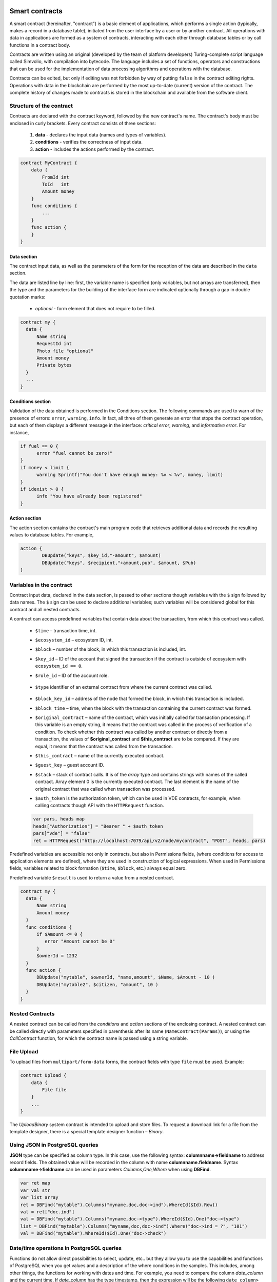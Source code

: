 Smart contracts
###############

A smart contract (hereinafter, "contract") is a basic element of applications, which performs a single action (typically, makes a record in a database table), initiated from the user interface by a user or by another contract. All operations with data in applications are formed as a system of contracts, interacting with each other through database tables or by call functions in a contract body.

Contracts are written using an original (developed by the team of platform developers) Turing-complete script language called Simvolio, with compilation into bytecode. The language includes a set of functions, operators and constructions that can be used for the implementation of data processing algorithms and operations with the database.

Contracts can be edited, but only if editing was not forbidden by way of putting ``false`` in the contract editing rights. Operations with data in the blockchain are performed by the most up-to-date (current) version of the contract. The complete history of changes made to contracts is stored in the blockchain and available from the software client.


Structure of the contract
=========================

Contracts are declared with the contract keyword, followed by the new contract's name. The contract's body must be enclosed in curly brackets. Every contract consists of three sections:

    #. **data** - declares the input data (names and types of variables).
    #. **conditions** - verifies the correctness of input data.
    #. **action** - includes the actions performed by the contract.

.. code:: js

  contract MyContract {
      data {
          FromId int
          ToId   int
          Amount money
      }
      func conditions {
          ...
      }
      func action {
      }
  }


Data section
------------

The contract input data, as well as the parameters of the form for the reception of the data are described in the ``data`` section.

The data are listed line by line: first, the variable name is specified (only variables, but not arrays are transferred), then the type and the parameters for the building of the interface form are indicated optionally through a gap in double quotation marks:

    * *optional* - form element that does not require to be filled.

.. code:: js

  contract my {
    data {
        Name string
        RequestId int
        Photo file "optional"
        Amount money
        Private bytes
    }
    ...
  }


Conditions section
------------------

Validation of the data obtained is performed in the Conditions section. The following commands are used to warn of the presence of errors: ``error``, ``warning``, ``info``. In fact, all three of them generate an error that stops the contract operation, but each of them displays a different message in the interface: *critical error*, *warning*, and *informative error*. For instance,


.. code:: js

  if fuel == 0 {
        error "fuel cannot be zero!"
  }
  if money < limit {
        warning Sprintf("You don't have enough money: %v < %v", money, limit)
  }
  if idexist > 0 {
        info "You have already been registered"
  }


Action section
--------------

The action section contains the contract's main program code that retrieves additional data and records the resulting values to database tables. For example,

.. code:: js

	action {
		DBUpdate("keys", $key_id,"-amount", $amount)
		DBUpdate("keys", $recipient,"+amount,pub", $amount, $Pub)
	}


.. _simvolio-predefined-variables:

Variables in the contract
=========================

Contract input data, declared in the data section, is passed to other sections though variables with the ``$`` sign followed by data names. The ``$`` sign can be used to declare additional variables; such variables will be considered global for this contract and all nested contracts.

A contract can access predefined variables that contain data about the transaction, from which this contract was called.

    * ``$time`` – transaction time, int.

    * ``$ecosystem_id`` – ecosystem ID, int.

    * ``$block`` – number of the block, in which this transaction is included, int.

    * ``$key_id`` – ID of the account that signed the transaction if the contract is outside of ecosystem with ``ecosystem_id == 0``.

    * ``$role_id`` – ID of the account role.

        .. todo::

            Check that this is still used.

    * ``$type`` identifier of an external contract from where the current contract was called.

        .. todo::

            Check that this is still used.

    * ``$block_key_id`` – address of the node that formed the block, in which this transaction is included.

    * ``$block_time`` – time, when the block with the transaction containing the current contract was formed.

    * ``$original_contract`` – name of the contract, which was initially called for transaction processing. If this variable is an empty string, it means that the contract was called in the process of verification of a condition. To check whether this contract was called by another contract or directly from a transaction, the values of **$original_contract** and **$this_contract** are to be compared. If they are equal, it means that the contract was called from the transaction.

    * ``$this_contract`` – name of the currently executed contract.

    * ``$guest_key`` – guest account ID.

    * ``$stack`` – stack of contract calls. It is of the *array* type and contains strings with names of the called contract. Array element 0 is the currently executed contract. The last element is the name of the original contract that was called when transaction was processed.


    * ``$auth_token`` is the authorization token, which can be used in VDE contracts, for example, when calling contracts though API with the ``HTTPRequest`` function.

    .. todo::

        Check that this one is still used.

    .. code:: js

        var pars, heads map
        heads["Authorization"] = "Bearer " + $auth_token
        pars["vde"] = "false"
        ret = HTTPRequest("http://localhost:7079/api/v2/node/mycontract", "POST", heads, pars)


Predefined variables are accessible not only in contracts, but also in Permissions fields, (where conditions for access to application elements are defined), where they are used in construction of logical expressions. When used in Permissions fields, variables related to block formation (``$time``, ``$block``, etc.) always equal zero.

Predefined variable ``$result`` is used to return a value from a nested contract.

.. code:: js

  contract my {
    data {
        Name string
        Amount money
    }
    func conditions {
        if $Amount <= 0 {
           error "Amount cannot be 0"
        }
        $ownerId = 1232
    }
    func action {
        DBUpdate("mytable", $ownerId, "name,amount", $Name, $Amount - 10 )
        DBUpdate("mytable2", $citizen, "amount", 10 )
    }
  }


Nested Contracts
================

A nested contract can be called from the *conditions* and *action* sections of the enclosing contract. A nested contract can be called directly with parameters specified in parenthesis after its name (``NameContract(Params)``), or using the *CallContract* function, for which the contract name is passed using a string variable.


File Upload
===========

To upload files from ``multipart/form-data`` forms, the contract fields with type ``file`` must be used. Example:

.. code:: js

    contract Upload {
        data {
            File file
        }
        ...
    }

The `UploadBinary` system contract is intended to upload and store files.
To request a download link for a file from the template designer, there is a special template designer function – `Binary`.


Using JSON in PostgreSQL queries
================================

**JSON** type can be specified as column type. In this case, use the following syntax: **columnname->fieldname** to address record fields. The obtained value will be recorded in the column with name **columnname.fieldname**. Syntax **columnname->fieldname** can be used in parameters *Columns,One,Where* when using **DBFind**.

.. code:: js

    var ret map
    var val str
    var list array
    ret = DBFind("mytable").Columns("myname,doc,doc->ind").WhereId($Id).Row()
    val = ret["doc.ind"]
    val = DBFind("mytable").Columns("myname,doc->type").WhereId($Id).One("doc->type")
    list = DBFind("mytable").Columns("myname,doc,doc->ind").Where("doc->ind = ?", "101")
    val = DBFind("mytable").WhereId($Id).One("doc->check")


Date/time operations in PostgreSQL queries
==========================================

Functions do not allow direct possibilities to select, update, etc.. but they allow you to use the capabilities and functions of PostgreSQL when you get values and a description of the where conditions  in the samples. This includes, among other things, the functions for working with dates and time. For example, you need to compare the column *date_column* and the current time. If  *date_column* has the  type timestamp, then the expression will be the following ``date_column> now ()``. And if *date_column* stores time in Unix format as a number, then the expression will be ``to_timestamp (date_column)> now ()``.

.. code:: js

    to_timestamp(date_column) > now()
    date_initial < now() - 30 * interval '1 day'

Consider the situation when we have a value in Unix format and we need to write it in a field of type *timestamp *. In this case, when listing fields, before the name of this column you need to specify **timestamp**.

.. code:: js

   DBInsert("mytable", "name,timestamp mytime", "John Smith", 146724678424 )

If you have a string value of time and you need to write it in a field with the type *timestamp*, in this case, **timestamp** must be specified before the value itself.

.. code:: js

   DBInsert("mytable", "name,mytime", "John Smith", "timestamp 2017-05-20 00:00:00" )
   var date string
   date = "2017-05-20 00:00:00"
   DBInsert("mytable", "name,mytime", "John Smith", "timestamp " + date )
   DBInsert("mytable", "name,mytime", "John Smith", "timestamp " + $txtime )


Following Simvolio functions work with date and time in SQL format:

    - :ref:`simvolio-BlockTime`
    - :ref:`simvolio-DateTime`
    - :ref:`simvolio-UnixDateTime`


Contract Editor
===============

.. todo::

    This is offtopic, belongs in Molis description.

Contracts can be created and edited in a special editor which is a part of the Molis software client. Each new contract has a typical structure created in it by default with three sections: ``data, conditions, action``. The contracts editor helps to:

    - Write the contract code (highlighting key words of the Simvolio language.

    - Format the contract source code.

    - Bind the contract to an account, from which the payment for its execution will be charged.

    - Define permissions to edit the contract (typically, by specifying the contract name with the permissions stipulated in a special function ContractConditions or by way of direct indication of access conditions in the Change conditions field).

    - View the history of changes made to the contract with the option to restore previous versions.


Simvolio Contracts Language
###########################

|platform| contracts are written in a Turing-complete script language called Simvolio, with compilation into bytecode. The language includes a set of functions, operators and constructions that can be used for implementation of data processing algorithms and operations with the database.


Basic elements and constructions of the language
================================================


Data Types and Variables
------------------------

Data type must be defined for every variable. In obvious cases, data types are converted automatically. The following data types can be used:

    * ``bool`` - Boolean, can be true or false.

    * ``bytes`` - a sequence of bytes.

    * ``int`` - a 64-bit integer.

    * ``array`` - an array of values of arbitrary types.

    * ``map`` - an associative array of values of arbitrary data types with string keys.

    * ``money`` - an integer of the big integer type; values are stored in the database without decimal points, which are added when displaying values in the user interface in accordance with the currency configuration settings.

    * ``float`` - a 64-bit number with a floating point.

    * ``string`` - a string; must be defined in double quotes or back quotes: "This is a string" or \`This is a string\`.

    * ``file`` - associative array with a set of keys and values:

        * ``Name`` - file name (``string`` type).

        * ``MimeType`` - mime-type of the file (``string`` type).

        * ``Body`` - file contents (``bytes`` type).


All identifiers, including the names of variables, functions, contracts, etc. are case sensitive (MyFunc and myFunc are different names).

Variables are declared with the **var** keyword, followed by names and types of variables. Variables declared inside curly brackets must be used within the same pair of curly brackets. When declared, variables have default values: for *bool* type it is *false*, for all numeric types – zero values, for strings – empty strings. Examples of variables declaration:

.. code:: js

  func myfunc( val int) int {
      var mystr1 mystr2 string, mypar int
      var checked bool
      ...
      if checked {
           var temp int
           ...
      }
  }


Arrays
------

The language supports two array types:

* ``array`` - a simple array with numeric index starting from zero.
* ``map`` - an associative array with string keys.

When assigning and и retrieving array elements, index must be put in square brackets.

.. code:: js

    var myarr array
    var mymap map
    var s string

    myarr[0] = 100
    myarr[1] = "This is a line"
    mymap["value"] = 777
    mymap["param"] = "Parameter"

    s = Sprintf("%v, %v, %v", myarr[0] + mymap["value"], myarr[1], mymap["param"])
    // s = 877, This is a line, Parameter


You can also define arrays of ``array`` type by specifying elements in ``[]``. For ``map`` type arrays, use ``{}``.

.. code:: js

     var my map
     my={"key1": "value1", key2: i, "key3": $Name}
     var mya array
     mya=["value1", {key2: i}, $Name]

You can use such initializaton in the expressions. For example, this can be used in the function parameters.

.. code:: js

     DBFind...Where({id: 1})

For associative arrays, you must specify a key. Keys are specified as a string in double quotes (``""``). If key name contrains only letters, numbers and underscore, then double quotes can be omitted.

.. code:: js

    {key1: "value1", key2: "value2"}

An array can contain strings, numbers, variable names of any type, and variable names with ``$`` sign. Nested arrays are supported. A different map or array can be specified as a value.

Expressions cannot be used as array elements. Use a variable to store the expression result and specify this variable instead.

.. code:: js

     [1+2, myfunc(), name["param"]] // don't do this
     [1, 3.4, mystr, "string", $ext, myarr, mymap, {"ids": [1,2, i], company: {"Name": "MyCompany"}} ] // this is ok

     var val string
     val = my["param"]
     MyFunc({key: val, sub: {name: "My name", "color": "Red"}})



If and While Statements
-----------------------

The contract language supports the standard **if** conditional statement and the **while** loop, which can be used in functions and contracts. These statements can be nested in each other.

A keyword must be followed by a conditional statement. If the conditional statement returns a number, then it is considered as *false* when its value = zero.

For example, *val == 0* is equivalent to *!val*, and *val != 0* is the same as just *val*. The **if** statement can have an **else** block, which executes in case the **if** conditional statement is false. The following comparison operators can be used in conditional statements: ``<, >, >=, <=, ==, !=``, as well as ``||`` (OR) and ``&&`` (AND).

.. code:: js

    if val > 10 || id != $citizen {
        ...
    } else {
        ...
    }

The **while** statement is intended for implementation of loops. A **while** block will be executed while its condition is true. The **break** operator is used to end a loop inside a block. To start a loop from the beginning, the **continue** operator must be used.

.. code:: js

    while true {
        if i > 100 {
            break
        }
        ...
        if i == 50 {
            continue
        }
        ...
    }

Apart from conditional statements, the language supports standard arithmetic operations: ``+``, ``-``, ``*``, ``/``.

Variables of **string** and **bytes** types can be used as a condition. In this case, the condition will be true when the length of the string (bytes) is greater than zero, and false for an empty string.


Functions
---------

Functions of the contracts language perform operations with data received in the data section of a contract: reading and writing database values, converting value types, and establishing connections between contracts.

Functions are declared with the **func** keyword, followed by the function name and a list of parameters passed to it (with their types), all enclosed in curly brackets and separated by commas. After the closing curly bracket the data type of the value returned by the function must be stated. The function body must be enclosed in curly brackets. If a function does not have parameters, then the curly brackets are not necessary. To return a value from a function, the ``return`` keyword is used.

.. code:: js

    func myfunc(left int, right int) int {
        return left*right + left - right
    }
    func test int {
        return myfunc(10, 30) + myfunc(20, 50)
    }
    func ooops {
        error "Ooops..."
    }

Functions don't return errors, because all error checks are carried out automatically. When an error is generated in any function, the contract stops its operation and displays a window with the error description.

An undefined number of parameters can be passed to a function. To do this, put ``...`` instead of the type of the last parameter. In this case, the data type of the last parameter will be *array*, and it will contain all, starting from this parameter, variables that were passed with the call. Variables of any type can be passed, but you should take care of possible conflicts related to data type mismatch.

.. code:: js

  func sum(out string, values ...) {
      var i, res int

      while i < Len(values) {
         res = res + values[i]
         i = i + 1
      }
      Println(out, res)
  }

  func main() {
     sum("Sum:", 10, 20, 30, 40)
  }

Let's consider a situation, where a function has many parameters, but we need only some of them when calling it. In this case, optional parameters can be declared in the following way: ``func myfunc(name string).Param1(param string).Param2(param2 int) {...}``. You can specify only the parameters you need with the call in arbitrary order: ``myfunc("name").Param2(100)``. In the function body you can address these variables as usual. If an extended parameter is not specified with the call, it will have the default value, for example, an empty string for a string and zero for a number. You can specify several extended parameters and use ``...``: ``func DBFind(table string).Where(request string, params ...)`` and call ``DBFind("mytable").Where("id > ? and type = ?", myid, 2)``

.. code:: js

    func DBFind(table string).Columns(columns string).Where(format string, tail ...)
             .Limit(limit int).Offset(offset int) string  {
       ...
    }

    func names() string {
       ...
       return DBFind("table").Columns("name").Where("id=?", 100).Limit(1)
    }


Simvolio functions by purpose
=============================


Retrieving values from the database:

.. hlist::
    :columns: 3

    - :ref:`simvolio-AppParam`
    - :ref:`simvolio-DBFind`
    - :ref:`simvolio-DBRow`
    - :ref:`simvolio-DBSelectMetrics`
    - :ref:`simvolio-EcosysParam`
    - :ref:`simvolio-GetHistory`
    - :ref:`simvolio-GetHistoryRow`
    - :ref:`simvolio-GetColumnType`
    - :ref:`simvolio-GetDataFromXLSX`
    - :ref:`simvolio-GetRowsCountXLSX`
    - :ref:`simvolio-GetBlock`
    - :ref:`simvolio-LangRes`


Changing values in tables:

.. hlist::
    :columns: 3

    - :ref:`simvolio-DBInsert`
    - :ref:`simvolio-DBUpdate`
    - :ref:`simvolio-DBUpdateExt`
    - :ref:`simvolio-DelColumn`
    - :ref:`simvolio-DelTable`


Array operations:

.. hlist::
    :columns: 3

    - :ref:`simvolio-Append`
    - :ref:`simvolio-Join`
    - :ref:`simvolio-Split`
    - :ref:`simvolio-Len`
    - :ref:`simvolio-Row`
    - :ref:`simvolio-One`
    - :ref:`simvolio-GetMapKeys`
    - :ref:`simvolio-SortedKeys`

Operations with contracts and conditions:

.. hlist::
    :columns: 3

    - :ref:`simvolio-CallContract`
    - :ref:`simvolio-ContractAccess`
    - :ref:`simvolio-ContractConditions`
    - :ref:`simvolio-EvalCondition`
    - :ref:`simvolio-GetContractById`
    - :ref:`simvolio-RoleAccess`
    - :ref:`simvolio-GetContractByName`
    - :ref:`simvolio-TransactionInfo`
    - :ref:`simvolio-Throw`
    - :ref:`simvolio-ValidateCondition`


Operations with account addresses:

.. hlist::
    :columns: 3

    - :ref:`simvolio-AddressToId`
    - :ref:`simvolio-IdToAddress`
    - :ref:`simvolio-PubToID`


Operations with values of variables:

.. hlist::
    :columns: 3

    - :ref:`simvolio-DecodeBase64`
    - :ref:`simvolio-EncodeBase64`
    - :ref:`simvolio-Float`
    - :ref:`simvolio-HexToBytes`
    - :ref:`simvolio-FormatMoney`
    - :ref:`simvolio-Random`
    - :ref:`simvolio-Int`
    - :ref:`simvolio-Hash`
    - :ref:`simvolio-Sha256`
    - :ref:`simvolio-Str`
    - :ref:`simvolio-UpdateLang`


Operations with JSON:


.. hlist::
    :columns: 3

    - :ref:`simvolio-JSONEncode`
    - :ref:`simvolio-JSONEncodeIndent`
    - :ref:`simvolio-JSONDecode`

Operations with strings:

.. hlist::
    :columns: 3

    - :ref:`simvolio-HasPrefix`
    - :ref:`simvolio-Contains`
    - :ref:`simvolio-Replace`
    - :ref:`simvolio-Size`
    - :ref:`simvolio-Sprintf`
    - :ref:`simvolio-Substr`
    - :ref:`simvolio-ToLower`
    - :ref:`simvolio-ToUpper`
    - :ref:`simvolio-TrimSpace`

Operations with bytes:

.. hlist::
    :columns: 3

    - :ref:`simvolio-StringToBytes`
    - :ref:`simvolio-BytesToString`

Operations with date and time in SQL format:

.. hlist::
    :columns: 3

    - :ref:`simvolio-BlockTime`
    - :ref:`simvolio-DateTime`
    - :ref:`simvolio-UnixDateTime`

Operations with system parameters:

.. hlist::
    :columns: 3

    - :ref:`simvolio-SysParamString`
    - :ref:`simvolio-SysParamInt`
    - :ref:`simvolio-DBUpdateSysParam`
    - :ref:`simvolio-UpdateNotifications`
    - :ref:`simvolio-UpdateRolesNotifications`

Functions for VDE mode:

.. hlist::
    :columns: 3

    - :ref:`simvolio-HTTPRequest`
    - :ref:`simvolio-HTTPPostJSON`


Functions for VDE Master mode:

.. hlist::
    :columns: 3

    - :ref:`simvolio-CreateVDE`
    - :ref:`simvolio-ListVDE`
    - :ref:`simvolio-RunVDE`
    - :ref:`simvolio-StopVDE`
    - :ref:`simvolio-RemoveVDE`


Simvolio functions reference
============================


.. _simvolio-AppParam:

AppParam
--------

Returns the value of a specified application parameter (from the application parameters table *app_params*).


Syntax
""""""

.. code-block:: text
    
    AppParam(app int, name string) string


.. describe:: app

    Application identifer.

.. describe:: name

    Application parameter name.


Example
"""""""

.. code:: js

    Println( AppParam(1, "app_account"))


.. _simvolio-DBFind:

DBFind
------

Receives data from a database table in accordance with the specified request. 

Returs an *array* comprised of *map* associative arrays that contain data from the database record. To get the first *map* element (first record from the request), use the ``.Row()`` tail function. To get a value from the first *map* element (a value from the specific column), use the ``.One(column string)``.

Syntax
""""""

.. code-block:: text

    DBFind(table string)
        [.Columns(columns array|string)]
        [.Where(where map)]
        [.WhereId(id int)]
        [.Order(order string)]
        [.Limit(limit int)]
        [.Offset(offset int)]
        [.Ecosystem(ecosystemid int)] array

.. describe:: table

    Table name.

.. describe:: сolumns

    List of returned columns. If not specified, all columns will be returned.

    This value can be specified as an array or as a string with comma separators.

.. describe:: where

    Search condition.

    Example: ``.Where({name: "John"})`` or ``.Where({"id": {"$gte": 4}})``.

    This parameter must contain an associative array with search conditions. This array may contain nested elements.

    Following syntactic constructions are possible:

    - ``{"field1": "value1", "field2" : "value2"}``

        This is equivalent to ``field1 = "value1" AND field2 = "value2"``.

    - ``{"field1": {"$eq":"value"}}``

        This is equivalent to ``field = "value"``.

    - ``{"field1": {"$neq": "value"}}``

        This is equivalent to ``field != "value"``.


    - ``{"field1: {"$in": [1,2,3]}``

        This is equivalent to ``field IN (1,2,3)``.

    - ``{"field1": {"$nin" : [1,2,3]}``

        This is equivalent to ``field NOT IN (1,2,3)``.
    
    - ``{"field": {"$lt": 12}}``

        This is equivalent to ``field < 12``.
    
    - ``{"field": {"$lte": 12}}``

        This is equivalent to ``field <= 12``.
    
    - ``{"field": {"$gt": 12}}``

        This is equivalent to ``field > 12``.
    
    - ``{"field": {"$gte": 12}}``

        This is equivalent to ``field >= 12``.
    
    - ``{"$and": [<expr1>, <expr2>, <expr3>]}``

        This is equivalent to ``expr1 AND expr2 AND expr3``.
    
    - ``{"$or": [<expr1>, <expr2>, <expr3>]}``

        This is equivalent to ``expr1 OR expr2 OR expr3``.
    
    - ``{field: {"$like": "value"}}``

        This is equivalent to ``field like '%value%'`` (substring search).
    
    - ``{field: {"$begin": "value"}}``

        This is equivalent to ``field like 'value%'`` (begins with ``value``).
    
    - ``{field: {"$end": "value"}}``

        This is equivalent to ``field like '%value'`` (ends with ``value``).
    
    - ``{field: "$isnull"}``

        This is equivalent to ``field is null``.

    Make sure that you don't overwrite associative array keys. For example, if you want to make the ``id>2 and id<5`` query, you cannot specify ``{id:{"$gt": 2}, id:{"$lt": 5}}``, because the first ``id`` element will be overwritten by the second one. Instead, you can use the following constructions:

    .. code:: js

        {id: [{"$gt": 2}, {"$lt": 5}]}

    .. code:: js

        {"$and": [{id:{"$gt": 2}}, {id:{"$lt": 5}}]}


.. describe:: id

    Search by identifier. For example, ``.WhereId(1)``.

.. describe:: order

    A field that will be used for sorting. By default, values are sorted by *id*.

    If sorting is done using only one field, then it can be specified as a string. Otherwise, pass an array of strings and objects:

        Descending order: ``{"field": "-1"}``. Eqivalent of ``field desc``. 

        Ascending order: ``{"field": "1"}``. Eqivalent of ``field asc``. 

.. describe:: limit

    Maximum number of returned values (default = 25, maximum = 250).

.. describe:: offset

    Offset for returned values.

.. describe:: ecosystemid

    Ecosystem ID.

    By default, values are taken from the table in the current ecosystem.


Example
"""""""

.. code:: js

   var i int
   ret = DBFind("contracts").Columns("id,value").Where("id> ? and id < ?", 3, 8).Order("id")
   while i < Len(ret) {
       var vals map
       vals = ret[0]
       Println(vals["value"])
       i = i + 1
   }

   var ret string
   ret = DBFind("contracts").Columns("id,value").WhereId(10).One("value")
   if ret != nil {
    Println(ret)
   }


.. _simvolio-DBRow:

DBRow
-----

Returns an associative array *map* with data obtained from a database table in accordance with the specified query.


Syntax
""""""

.. code-block:: text

    DBRow(table string)
        [.Columns(columns array|string)]
        [.Where(where map)]
        [.WhereId(id int)]
        [.Order(order array|string)]
        [.Ecosystem(ecosystemid int)] map

.. describe:: table

    Table name.

.. describe:: columns

    List of returned columns. If not specified, all columns will be returned.

    This value can be specified as an array or as a string with comma separators.

.. describe:: where

    Search condition.

    Example: ``.Where({name: "John"})`` or ``.Where({"id": {"$gte": 4}})``.

    For more information, see :ref:`simvolio-DBFind`.

.. describe:: id

    Search by identifier. For example, ``.WhereId(1)``.

.. describe:: order

    A field that will be used for sorting. By default, values are sorted by *id*.

    For more information, see :ref:`simvolio-DBFind`.


.. describe:: ecosystemid

    Ecosystem identifier. By default, current ecosystem identifer.


Example
"""""""

.. code:: js

   var ret map
   ret = DBRow("contracts").Columns(["id","value"]).Where({id: 1})
   Println(ret)


.. _simvolio-DBSelectMetrics:

DBSelectMetrics
---------------

Returns aggregated data for a metric.

Metrics are updated each time 100 blocks are generated. Aggregated data is stored in 1-day periods.


Syntax
""""""

.. code-block:: text

    DBSelectMetrics(metric string, timeInterval string, aggregateFunc string) array


.. describe:: metric

    Metric name.

    .. describe:: ecosystem_pages

        Number of pages in ecosystems.

        Returned values: *key* is an ecosystem ID, *value* is the number of pages in this ecosystem.

    .. describe:: ecosystem_members

        Number of members in ecosystems.

        Returned values: *key* is an ecosystem ID, *value* is the number of members in this ecosystem.

    .. describe:: ecosystem_tx

        Number of transactions in ecosystems.

        Returned values: *key* is an ecosystem ID, *value* is the number of transactions in this ecosystem.

.. describe:: timeInterval

    Time interval for aggregated metric data. Examples: ``1 day``, ``30 days``.

.. describe:: aggregateFunc

    Aggregation function. Examples: ``max``, ``min``, ``avg``.


Example
"""""""

In the example below, ``row`` contains a map with ``key`` and ``value`` keys. The ``key`` key contains ecosystem IDs, the ``value`` key contains metric value. 

.. code:: js

   var rows array
   rows = DBSelectMetrics("ecosystem_tx", "30 days", "avg")

   var i int
   while(i < Len(rows)) {
      var row map
      row = rows[i]
      i = i + 1
   }


.. _simvolio-EcosysParam:

EcosysParam
-----------

Returns the value of a specified parameter from the ecosystem settings (*parameters* table).


Syntax
""""""

.. code-block:: text

    EcosysParam(name string) string


.. describe:: name

    Name of the received parameter.

.. describe:: num

    Position of the parameter.


Example
"""""""

.. code:: js

    Println( EcosysParam("gov_account"))


.. _simvolio-GetHistory:

GetHistory
----------

Returns the history of changes of a record from the specified table.


Syntax
""""""

.. code-block:: text

    GetHistory(table string, id int) array

.. describe:: table

    Table name.

.. describe:: id

    Identifier of a record.


Return value
""""""""""""

Return an array of associative arrays of *map* type. These arrays contain the history of changes of a record in the specified table.

Each associative array contains fields of a record before the next change was made.

The resulting list is sorted in the order from recent changes to earlier ones.

The *id* field in the resulting table points to the id in the *rollback_tx* table. The *block_id* field contains the block number. The *block_time* field contains the block timestamp.


Example
"""""""

.. code:: js

    var list array
    var item map
    list = GetHistory("blocks", 1)
    if Len(list) > 0 {
       item = list[0]
    }


.. _simvolio-GetHistoryRow:

GetHistoryRow
-------------

Returns a single snapshot from the history of changes of a record in a specified table.


Syntax
""""""

.. code-block:: text

    GetHistoryRow(table string, id int, rollbackId int) map

.. describe:: table

    Table name.

.. describe:: id

    Record identifier.

.. describe:: RollbackId

    Identifier of the id record in the *rollback_tx* table.


Return value
""""""""""""

Returns a single history record with the *rollbackId* identifier from the *rollback_tx* table.


.. todo::

    Add example.


.. _simvolio-GetColumnType:

GetColumnType
-------------

Returns the type of a column in a specified table.

Syntax
""""""

.. code-block:: text

    GetColumnType(table, column string) string

.. describe:: table

    Table name.

.. describe:: column

    Column name.


Returned value
""""""""""""""

Following column types can be returned: *text, varchar, number, money, double, bytes, json, datetime, double*.


Example
"""""""

.. code:: js

    var coltype string
    coltype = GetColumnType("members", "member_name")

.. _simvolio-GetDataFromXLSX:

GetDataFromXLSX
---------------

Returns data from XLSX spreadsheets.


Syntax
""""""

.. code-block:: text

    GetDataFromXLSX(binId int, line int, count int, sheet int) string

.. describe:: binId

    Identifier of an XLSX spreadsheet from the *binary* table.

.. describe:: line

    Spreadsheet line, starting from 0.

.. describe:: count

    Number of lines to return.

.. describe:: sheet

    List number in XLSX file, starting from 1.


Example
"""""""

.. code:: js

    var a array
    a = GetDataFromXLSX(binid, 12, 10, 1)


Returned value
""""""""""""""

Returned value is an array that contains arrays with spreadsheet cell data.


.. _simvolio-GetRowsCountXLSX:

GetRowsCountXLSX
----------------

Returns the number of rows in a specified XLSX file.


Syntax
""""""

.. code-block:: text

    GetRowsCountXLSX(binId int, sheet int) int

.. describe:: binId

    Identifier of an XLSX spreadsheet from the *binary* table.

.. describe:: sheet

    List number in XLSX file, starting from 1.


Example
"""""""

.. code:: js

    var count int
    count = GetRowsCountXLSX(binid, 1)


.. _simvolio-LangRes:

LangRes
-------

Returns a language resource with name label for language *lang*, specified as a two-character code, for instance, *en, fr, ru*; if there is no language resource for a selected language, the result will be returned in English.


Syntax
""""""

.. code-block:: text

    LangRes(label string, lang string) string


.. describe:: label

    Language resource name.

.. describe:: lang

    Two-character language code.


Example
"""""""

.. code:: js

    warning LangRes("confirm", $Lang)
    error LangRes("problems", "de")


.. _simvolio-GetBlock:

GetBlock
--------

Returns information about a block.


Syntax
""""""

.. code-block:: text

    GetBlock(blockID int64) map

.. describe:: blockID

    Block identifier.


Returned value
""""""""""""""

Returned value is a *map* associative array that contains the following data:

- *id*

    Block identifier.

- *time*

    Block generation time, in unixtime format.

- *key_id*

    Node key of a node that generated the block.


Example
"""""""

.. code:: js

   var b map
   b = GetBlock(1)
   Println(b)


.. _simvolio-DBInsert:

DBInsert
--------

Adds a record to a specified *table* and returns the **id** of the inserted record.


Syntax
""""""

.. code-block:: text

    DBInsert(table string, params map) int


.. describe:: tblname

    Name of the table in the database.

.. describe:: params

    Associative array where keys are field names and values are values to insert.


Example
"""""""

    DBInsert("mytable", {name: "John Smith", amount: 100})


.. _simvolio-DBUpdate:

DBUpdate
--------

Changes column values in the table for the record with a specified **id**. If a record with this identifier does not exist, the operation will result with an error.


Syntax
""""""

.. code-block:: text

    DBUpdate(tblname string, id int, params map)


.. describe:: tblname

    Name of the table in the database.

.. describe:: id

    Identifier **id** of the changeable record.

.. describe:: params

    Associative array where keys are field names and values are values to update.


Example
"""""""

.. code:: js

    DBUpdate("mytable", myid, {name: "John Smith", amount: 100})


.. _simvolio-DBUpdateExt:

DBUpdateExt
-----------

The function updates columns in a record whose column has a specified value. The table must have an index for a specified column.


Syntax
""""""

.. code-block:: text

    DBUpdateExt(tblname string, column string, value (int|string), params map)


.. describe:: tblname

    Name of the table in the database.

.. describe:: column

    Name of the column by which the record will be searched for.

.. describe:: value

    Value for searching a record in a column.

.. describe:: params

    Associative array where keys are field names and values are values to update.


Example
"""""""

.. code:: js

    DBUpdateExt("mytable", "address", addr, {name: "John Smith", amount: 100})


.. _simvolio-DelColumn:

DelColumn
---------

Deletes a column in the specified table. The table must have no records in it.


Syntax
""""""

.. code-block:: text

    DelColumn(tblname string, column string)


.. describe:: tblname

    Name of the table in the database.

.. describe:: column

    Name of the column that must be deleted.

.. code:: js

    DelColumn("mytable", "mycolumn")


.. _simvolio-DelTable:

DelTable
--------

Deletes the specified table. The table must have no records in it.


Syntax
""""""

.. code-block:: text

    DelTable(tblname string)

.. describe:: tblname

    Name of the table in the database.


Example
"""""""

.. code:: js

    DelTable("mytable")


.. _simvolio-Append:

Append
------

Inserts *val* of any *type* to an *src* array.


Syntax
""""""

.. code-block:: text

    Append(src array, val anyType) array

.. describe:: src

    An array.

.. describe:: val

    Value to append.


Example
"""""""

.. code:: js

  var list array
  list = Append(list, "new_val")


.. _simvolio-Join:

Join
----

Merges the elements of the *in* array into a string with the specified *sep* separator.


Syntax
""""""

.. code-block:: text

    Join(in array, sep string) string


.. describe:: in

    Name of the *array* type array, the elements of which you want to merge.

.. describe:: sep

    Separator string.


Example
"""""""

.. code:: js

    var val string, myarr array
    myarr[0] = "first"
    myarr[1] = 10
    val = Join(myarr, ",")


.. _simvolio-Split:

Split
-----

Splits the *in* string into elements using *sep* as a separator, and puts them into an array.


Syntax
""""""

.. code-block:: text

    Split(in string, sep string) array


.. describe:: in

     is the initial string.

.. describe:: sep

     is the separator string.


Example
"""""""

.. code:: js

    var myarr array
    myarr = Split("first,second,third", ",")


.. _simvolio-Len:

Len
---

Returns the number of elements in the specified array.


Syntax
""""""

.. code-block:: text

    Len(val array) int


.. describe:: val

    Array of the *array* type.


Example
"""""""

.. code:: js

    if Len(mylist) == 0 {
      ...
    }


.. _simvolio-Row:

Row
---

Returns the first *map* associative array from the *list* array. If the *list* is empty, then the result will be an empty *map*. This function is mostly used with the DBFind function. The *list* parameter must not be specified in this case.


Syntax
""""""

.. code-block:: text

    Row(list array) map


.. describe:: list

     - a map array, returned by the **DBFind** function.


Example
"""""""

.. code:: js

   var ret map
   ret = DBFind("contracts").Columns("id,value").WhereId(10).Row()
   Println(ret)


.. _simvolio-One:

One
---

The function returns the value of the *column* key from the first associative array in the *list* array. If the *list* list is empty, then nil is returned. This function is mostly used with the DBFind function. The *list* parameter must not be specified in this case.


Syntax
""""""

.. code-block:: text

    One(list array, column string) string


.. describe:: list

     - a map array, returned by the **DBFind** function.

.. describe:: column

     - name of the returned key.


Example
"""""""

.. code:: js

   var ret string
   ret = DBFind("contracts").Columns("id,value").WhereId(10).One("value")
   if ret != nil {
      Println(ret)
   }

.. _simvolio-GetMapKeys:

GetMapKeys
----------

Returns an array of keys from the *val* associative array.


Syntax
""""""

.. code-block:: text

    GetMapKeys(val map) array


.. describe:: val

    An array.


Example
"""""""

.. code:: js

   var val map
   var arr array
   val["k1"] = "v1"
   val["k2"] = "v2"


.. _simvolio-SortedKeys:

SortedKeys
----------

Returns a sorted array of keys from the *val* associative array.


Syntax
""""""

.. code-block:: text

    SortedKeys(val map) array


.. describe:: val

    An array.


Example
"""""""

.. code:: js

   var val map
   var arr array
   val["k1"] = "v1"
   val["k2"] = "v2"
   arr = SortedKeys(val)


.. _simvolio-CallContract:

CallContract
------------


Calls a contract by its name. All the parameters specified in the section *data* of the contract must be listed in the transmitted array. The function returns the value that was assigned to **$result**  variable in the contract.


Syntax
""""""

.. code-block:: text

    CallContract(name string, params map)


.. describe:: name

    Name of the contract being called.

.. describe:: params

    Associative array with input data for the contract.


Example
"""""""

.. code:: js

    var par map
    par["Name"] = "My Name"
    CallContract("MyContract", par)


.. _simvolio-ContractAccess:

ContractAccess
--------------

Checks whether the name of the executed contract matches with one of the names listed in the parameters. Typically used to control access of contracts to tables. The function is specified in the *Permissions* fields when editing table columns or in the *Insert* and *New Column* fields in the *Table permission* section.


Syntax
""""""

.. code-block:: text

    ContractAccess(name string, [name string]) bool


.. describe:: name

    Contract name.


Example
"""""""

.. code:: js

    ContractAccess("MyContract")
    ContractAccess("MyContract","SimpleContract")




.. _simvolio-ContractConditions:

ContractConditions
------------------

Calls the **conditions** section from contracts with specified names.

For such contracts, the *data* block must be empty. If the conditions *conditions* is executed without errors, then *true* is returned. If an error is generated during execution, the parent contract will also end with this error. This function is usually used to control access of contracts to tables and can be called in the *Permissions* fields when editing system table.


Syntax
""""""

.. code-block:: text

    ContractConditions(name string, [name string]) bool

.. describe:: name

    Contract name.


Example
"""""""

.. code:: js

    ContractConditions("MainCondition")



.. _simvolio-EvalCondition:

EvalCondition
-------------

Takes from the *tablename* table the value of the *condfield* field from the record with the *'name'* field, which is equal to the *name* parameter and checks if the condition from the field *condfield* is made.


Syntax
""""""

.. code-block:: text

    EvalCondition(tablename string, name string, condfield string)


.. describe:: tablename

    Name of the table.

.. describe:: name

    Value for searching by the field 'name'.

.. describe:: condfield

    Name of the field where the condition to be checked is stored.


Example
"""""""

.. code:: js

    EvalCondition(`menu`, $Name, `condition`)



.. _simvolio-GetContractById:

GetContractById
---------------

The function returns the contract name by its identifier. If the contract can't be found, an empty string will be returned.


Syntax
""""""

.. code-block:: text

    GetContractById(id int) string


.. describe:: id

    Contract identifier in the *contracts* table.


Example
"""""""

.. code:: js

    var name string
    name = GetContractById($IdContract)



.. _simvolio-GetContractByName:

GetContractByName
-----------------

Кeturns a contract identifier in the *contracts* by its name. If the contract does not exist, a zero value will be returned.


Syntax
""""""

.. code-block:: text

    GetContractByName(name string) int

.. describe:: name

    Сontract identifier in the *contracts* table.


Example
"""""""


.. code:: js

    var id int
    id = GetContractByName(`NewBlock`)


.. _simvolio-RoleAccess:

RoleAccess
----------

Checks if the contract caller's role identifier matches one of the identifiers specified in parameters.

Use this function to control contract access to tables and other data.

Syntax
""""""

.. code-block:: text

    RoleAccess(id int, [id int]) bool


.. describe:: id

    Role identifier.


Example
"""""""

.. code:: js

    RoleAccess(1)
    RoleAccess(1, 3)


.. _simvolio-TransactionInfo:

TransactionInfo
---------------

Searches a transaction by the specified hash and returns information about the executed contract and its parameters.


Syntax
""""""

.. code-block:: text

    TransactionInfo(hash: string)


.. describe:: hash

    Transaction hash in a hex string format.


Return value
""""""""""""

The function returns a string in the json format:

.. code-block:: json

    {"contract":"ContractName", "params":{"key": "val"}, "block": "N"}


.. describe:: contract

    Contract name.

.. describe:: params

    Parameters passed to the contract.

.. describe:: block

    Block ID where this transaction was processed.


Example
"""""""

.. code:: js

    var out map
    out = JSONDecode(TransactionInfo(hash))


.. _simvolio-Throw:

Throw
-----

Generates an error of type *exception*, but adds an *id* field to it.


Syntax
""""""

.. code-block:: text

    Throw(ErrorId string, ErrDescription string)

.. describe:: ErrorId

    Error identifier.

.. describe:: ErrDescription

    Error description.


Results
"""""""

The result of such transaction has this format:

.. code-block:: json

    {"type":"exception","error":"Error description","id":"Error ID"}


Example
"""""""

.. code:: js

    Throw("Problem", "There is a problem")


.. _simvolio-ValidateCondition:

ValidateCondition
-----------------

Attempts to compile the condition specified in the *condition* parameter. If a mistake occurs during the compilation process, the mistake will be generated and the calling contract will terminate. This function is designed to check the correctness of the conditions when they change.


Syntax
""""""

.. code-block:: text

    ValidateCondition(condition string, state int)


.. describe:: condition

    Condition to validate.

.. describe:: state

    State identifier. Specify 0 if checking for global conditions.


Example
"""""""

.. code:: js

    ValidateCondition(`ContractAccess("@1MyContract")`, 1)


.. _simvolio-AddressToId:

AddressToId
-----------

Returns the identification number of the citizen by the string value of the address of his account. If a wrong adress is specified, then 0 returns.


Syntax
""""""

.. code-block:: text

    AddressToId(address string) int


.. describe:: address

    Account address in the ``XXXX-...-XXXX`` format or in the number form.


Example
"""""""

.. code:: js

    wallet = AddressToId($Recipient)



.. _simvolio-IdToAddress:

IdToAddress
-----------

Returns the address of a account based on its ID number. If a wrong ID is specified, returned is 'invalid'.


Syntax
""""""

.. code-block:: text

    IdToAddress(id int) string


.. describe:: id

    ID, numerical.


Example
"""""""

.. code:: js

    $address = IdToAddress($id)



.. _simvolio-PubToID:

PubToID
-------

Returns the account address by the public key in hexadecimal encoding.


Syntax
""""""

.. code-block:: text

    PubToID(hexkey string) int


.. describe:: hexkey

    Public key in hexadecimal form.


Example
"""""""

.. code:: js

    var wallet int
    wallet = PubToID("fa5e78.....34abd6")


.. _simvolio-DecodeBase64:

DecodeBase64
------------


Decodes a string in base64 encoding.


Syntax
""""""

.. code-block:: text

    DecodeBase64(input string) string


.. describe:: input

    Input string in base64 encoding.


Example
"""""""

.. code:: js

    val = DecodeBase64(mybase64)


.. _simvolio-EncodeBase64:

EncodeBase64
------------

Encodes a string in base64 encoding and returns a string in the encoded format.


Syntax
""""""

.. code-block:: text

    EncodeBase64(input string) string

.. describe:: input

    Input string.


Example
"""""""

.. code:: js

    var base64str string
    base64str = EncodeBase64("my text")


.. _simvolio-Float:

Float
-----

Converts an integer *int* or *string* to a floating-point number.


Syntax
""""""

.. code-block:: text

    Float(val int|string) float

.. describe:: val

    An integer or a string.


Example
"""""""

.. code:: js

    val = Float("567.989") + Float(232)



.. _simvolio-HexToBytes:

HexToBytes
----------

Converts a string with hexadecimal encoding to a *bytes* value (sequence of bytes).


Syntax
""""""

.. code-block:: text

    HexToBytes(hexdata string) bytes


.. describe:: hexdata

    A string containing a hexadecimal notation.


Example
"""""""

.. code:: js

    var val bytes
    val = HexToBytes("34fe4501a4d80094")



.. _simvolio-FormatMoney:

FormatMoney
-----------

Returns a string value of exp/10^digit. If *digit* parameter is not specified, it is taken from the **money_digit** ecosystem parameter.


Syntax
""""""

.. code-block:: text

    FormatMoney(exp string, digit int)

.. describe:: exp

    Numeric value as a string.

.. describe:: digit

    Exponent of the base 10 in the ``exp/10^digit`` expression. This value can be positive or negative. Positive value determines the number of digits after the comma.


Example
"""""""

.. code:: js

    s = FormatMoney("123456723722323332", 0)


.. _simvolio-Random:

Random
------

Returns a random number in the range between min and max (min <= result < max). Both min and max must be positive numbers.


Syntax
""""""

.. code-block:: text

    Random(min int, max int) int

.. describe:: min

    Minimum value for the random number.

.. describe:: max

    Upper bound for random numbers. Generated random numbers will be smaller than this value.


Example
"""""""

.. code:: js

    i = Random(10,5000)


.. _simvolio-Int:

Int
----

Converts a string value to an integer.


Syntax
""""""

.. code-block:: text

    Int(val string) int

.. describe:: val

    String containing a number.


Example
"""""""

.. code:: js

    mystr = "-37763499007332"
    val = Int(mystr)


.. _simvolio-Hash:

Hash
----

Accepts a byte array or a string and returns a hash that was generated by the system cryptoprovider.


Syntax
""""""

.. code-block:: text

    Hash(val interface{}) string, error

.. describe:: val

    A string or a byte array.


Example
"""""""

.. code:: js

    var hash string
    hash = Hash("Test message")



.. _simvolio-Sha256:

Sha256
------

Feturns **SHA256** hash of a specified string.


Syntax
""""""

.. code-block:: text

    Sha256(val string) string


.. describe:: val

    Incoming line for which the **Sha256** hash must be calculated.


Example
"""""""

.. code:: js

    var sha string
    sha = Sha256("Test message")


.. _simvolio-Str:

Str
---

Converts a numeric *int* or *float* value to a string.


Syntax
""""""

.. code-block:: text

    Str(val int|float) string

.. describe:: val

    An integer or a floating-point number.


Example
"""""""

.. code:: js

    myfloat = 5.678
    val = Str(myfloat)



.. _simvolio-UpdateLang:

UpdateLang
----------

Updates the language source in the memory. Is used in the transactions that change language sources.


Syntax
""""""

.. code-block:: text

    UpdateLang(name string, trans string)

.. describe:: name

    Name of the language source.

.. describe:: trans

    Source with translations.


Example
"""""""

.. code:: js

    UpdateLang($Name, $Trans)


.. _simvolio-JSONEncode:

JSONEncode
----------

Converts a number, a string, or an array to a string in JSON format.


Syntax
""""""

.. code-block:: text

    JSONEncode(src int|float|string|map|array) string


.. describe:: src

    Data to convert.


Example
"""""""

.. code:: js

    var mydata map
    mydata["key"] = 1
    var json string
    json = JSONEncode(mydata)


.. _simvolio-JSONEncodeIndent:

JSONEncodeIndent
----------------

Converts a number, a string, or an array to a string in JSON format with the specified indentation.


Syntax
""""""

.. code-block:: text

    JSONEncodeIndent(src int|float|string|map|array, indent string) string

.. describe:: src

    Data to convert.

.. describe:: indent

    String that will be used as indentation.


Example
"""""""

.. code:: js

    var mydata map
    mydata["key"] = 1
    var json string
    json = JSONEncodeIndent(mydata, "\t")


.. _simvolio-JSONDecode:

JSONDecode
----------

Converts a string in JSON format to a number, a string, or an array.


Syntax
""""""

.. code-block:: text

    JSONDecode(src string) int|float|string|map|array


.. describe:: src

    String with data in JSON format.


Example
"""""""

.. code:: js

    var mydata map
    mydata = JSONDecode(`{"name": "John Smith", "company": "Smith's company"}`)



.. _simvolio-HasPrefix:

HasPrefix
---------

Checks if the string begins with a specified substring.


Syntax
""""""

.. code-block:: text

    HasPrefix(s string, prefix string) bool


.. describe:: s

    A string.

.. describe:: prefix

    Prefix to check.


Return value
""""""""""""

Returns ``true`` if the string begins with a specified substring.


Example
"""""""

.. code:: js

    if HasPrefix($Name, `my`) {
    ...
    }


.. _simvolio-Contains:

Contains
--------

Checks if a string contains the specified substring.


Syntax
""""""

.. code-block:: text

    Contains(s string, substr string) bool


.. describe:: s

    A string.

.. describe:: substr

    A substring.


Return value
""""""""""""

Returns ``true`` if the string *s* containts the *substr* substring.


Example
"""""""

.. code:: js

    if Contains($Name, `my`) {
    ...
    }



.. _simvolio-Replace:

Replace
-------

Replaces in the *s* string all occurrences of the *old* string with the *new* string and returns the result.


Syntax
""""""

.. code-block:: text

    Replace(s string, old string, new string) string

.. describe:: s

    A string.

.. describe:: old

    Searched string.

.. describe:: new

    Replacement string.


Example
"""""""

.. code:: js

    s = Replace($Name, `me`, `you`)



.. _simvolio-Size:

Size
----

Returns the size of the specified string.


Syntax
""""""

.. code-block:: text

    Size(val string) int

.. describe:: val

    A string.


Example
"""""""

.. code:: js

    var len int
    len = Size($Name)


.. _simvolio-Sprintf:

Sprintf
-------

The function creates a string based on the specified template and parameters.

Available wildcards:

    * ``%d`` (number)

    * ``%s`` (string)

    * ``%f`` (float)

    * ``%v`` (for any types)

Syntax
""""""

.. code-block:: text

    Sprintf(pattern string, val ...) string

.. describe:: pattern

    Template for the string.

Example
"""""""

.. code:: js

    out = Sprintf("%s=%d", mypar, 6448)

.. _simvolio-Substr:

Substr
------

Returns the substring obtained from a specified string starting from the offset *offset* (calculating from 0) and with maximum length of *length*.

In case of wrong offsets or length an empty string is returned.

If the sum of the *offset* and *length* is more than string size, then the substring will be returned starting from the offset to the end of the string.


Syntax
""""""

.. code-block:: text

    Substr(s string, offset int, length int) string


.. describe:: val

    A string.

.. describe:: offset

    Offset from the beginning of the string.

.. describe:: length

    Maximum substring length.


Example
"""""""

.. code:: js

    var s string
    s = Substr($Name, 1, 10)


.. _simvolio-ToLower:

ToLower
-------

Returns the specified string in a lower case.

Syntax
""""""

.. code-block:: text

    ToLower(val string) string

.. describe:: val

    Input string.


Example
"""""""

.. code:: js

    val = ToLower(val)


.. _simvolio-ToUpper:

ToUpper
-------

Returns the specified string in an upper case.

Syntax
""""""

.. code-block:: text

    ToUpper(val string) string

.. describe:: val

    Input string.


Example
"""""""

.. code:: js

    val = ToUpper(val)


.. _simvolio-TrimSpace:

TrimSpace
---------

Removes leading and trailing spaces, tab, and newline symbols from a string.

Syntax
""""""

.. code-block:: text

    TrimSpace(val string) string

.. describe:: val

    Input string.


Example
"""""""

.. code:: js

    val = TrimSpace(val)


.. _simvolio-StringToBytes:

StringToBytes
-------------

Converts a string to *bytes*.


Syntax
""""""

.. code-block:: text

    StringToBytes(src string) bytes

.. describe:: src

    Input string.


Example
"""""""

.. code:: js

    var b bytes
    b = StringToBytes("my string")


.. _simvolio-BytesToString:

BytesToString
-------------

Converts *bytes* to a string.


Syntax
""""""

.. code-block:: text

    BytesToString(src bytes) string

.. describe:: src

    Input string.


Example
"""""""

.. code:: js

    var s string
    s = BytesToString($Bytes)


.. _simvolio-SysParamString:

SysParamString
--------------

Returns the value of the specified system parameter.


Syntax
""""""

.. code-block:: text

    SysParamString(name string) string

.. describe:: name

    Parameter name.


Example
"""""""

.. code:: js

    url = SysParamString(`blockchain_url`)


.. _simvolio-SysParamInt:

SysParamInt
-----------

Returns the value of the specified system parameter in the form of a number.

Syntax
""""""

.. code-block:: text

    SysParamInt(name string) int

.. describe:: name

    System parameter name.


Example
"""""""

.. code:: js

    maxcol = SysParam(`max_columns`)



.. _simvolio-DBUpdateSysParam:

DBUpdateSysParam
----------------

Updates the value and the condition of the system parameter. If you do not need to change the value or condition, then specify an empty string in the corresponding parameter.


Syntax
""""""

.. code-block:: text

    DBUpdateSysParam(name, value, conditions string)

.. describe:: name

    System parameter name.

.. describe:: value

    New value for the parameter.

.. describe:: conditions

    New condition for changing the parameter.


Example
"""""""

.. code:: js

    DBUpdateSysParam(`fuel_rate`, `400000000000`, ``)


.. _simvolio-UpdateNotifications:

UpdateNotifications
-------------------

Obtains a list of notifications for the specified keys from the database, and sends the obtained notifications to Centrifugo.


Syntax
""""""

.. code-block:: text

    UpdateNotifications(ecosystemID int, keys int ...)


.. describe:: ecosystemID

    Ecosystem identifier.

.. describe:: key

    List of keys, separated by commas. As an alternative, you can specify one array with a list of keys.


Example
"""""""

.. code:: js

    UpdateNotifications($ecosystem_id, $key_id, 23345355454, 35545454554)
    UpdateNotifications(1, [$key_id, 23345355454, 35545454554] )


.. _simvolio-UpdateRolesNotifications:

UpdateRolesNotifications
------------------------

Obtains a list of notifications for all keys with specified role identifiers from the database, and sends the obtained notifications to Centrifugo.


Syntax
""""""

.. code-block:: text

    UpdateRolesNotifications(ecosystemID int, roles int ...)

.. describe:: ecosystemID

    Ecosystem identifier.

.. describe:: roles

    List of role identifiers, separated by commas. As an alternative, you can specify one array with a list of keys.


Example
"""""""

.. code:: js

    UpdateRolesNotifications(1, 1, 2)



.. _simvolio-HTTPRequest:

HTTPRequest
-----------

Sends an HTTP request to a specified address.

.. note::

    This function can be used only in Virtual Dedicated Ecosystems (VDE) contracts.


Syntax
""""""

.. code-block:: text

    HTTPRequest(url string, method string, heads map, pars map) string


.. describe:: url

    Address, to which the request will be sent.

.. describe:: method

    Request type (GET or POST)

.. describe:: heads

    An array of data for header formation.

.. describe:: pars

    Parameters.

    .. todo::

        Explain above better.


Example
"""""""

.. code:: js

    var ret string
    var pars, heads, json map
    heads["Authorization"] = "Bearer " + $auth_token
    pars["vde"] = "true"
    ret = HTTPRequest("http://localhost:7079/api/v2/content/page/default_page", "POST", heads, pars)
    json = JSONToMap(ret)


.. _simvolio-HTTPPostJSON:

HTTPPostJSON
------------

This function is similar to the *HTTPRequest* function, but it sends a *POST* request and parameters are passed in one string.

.. note::

    This function can be used only in Virtual Dedicated Ecosystems (VDE) contracts.


Syntax
""""""

.. code-block:: text

    HTTPPostJSON(url string, heads map, pars string) string


.. describe:: url

    Address, to which the request will be sent.

.. describe:: heads

    Data array for header formation.

.. describe:: pars

    Parameters as a json string.


Example
"""""""

.. code:: js

    var ret string
    var heads, json map
    heads["Authorization"] = "Bearer " + $auth_token
    ret = HTTPPostJSON("http://localhost:7079/api/v2/content/page/default_page", heads, `{"vde":"true"}`)
    json = JSONToMap(ret)



.. _simvolio-BlockTime:

BlockTime
---------

Returns generation time of a block in SQL format.

Use this function instead of the ``NOW()`` function.

Syntax
""""""

.. code-block:: text

    BlockTime()

Example
"""""""

.. code:: js

    DBInsert(`mytable`, `created_at`, BlockTime())


.. _simvolio-DateTime:

DateTime
--------

Converts unixtime to a string in the `YYYY-MM-DD HH\:MI\:SS` format.


Syntax
""""""

.. code-block:: text

    DateTime(unixtime int) string


Example
"""""""

.. code:: js

    DateTime(1532325250)


.. _simvolio-UnixDateTime:

UnixDateTime
------------

Converts a string in the `YYYY-MM-DD HH\:MI\:SS` format to unixtime.


Syntax
""""""

.. code-block:: text

    UnixDateTime(datetime string) int

Example
"""""""

.. code:: js

    UnixDateTime("2018-07-20 14:23:10")



.. _simvolio-CreateVDE:

CreateVDE
---------

Creates a child VDE (Virtual Dedicated Ecosystem).

Syntax
""""""

.. code-block:: text

    CreateVDE(VDEName string, DBUser string, DBPassword string, VDEAPIPort int)

.. describe:: VDEName

    Name for the created VDE.

.. describe:: DBUser

    Role name for the database.

.. describe:: DBPassword

    Password for this role.

.. describe:: VDEAPIPort

    Port for API requests.

.. todo::

    Add example.


.. _simvolio-ListVDE:

ListVDE
-------

Returns a list of child VDEs ((Virtual Dedicated Ecosystems).

This function can be used only in VDE Master mode.

Syntax
""""""

.. code-block:: text

    ListVDE()

Returned value
""""""""""""""

An associative array where keys are VDE names and values are process statuses.

.. todo::

    Add example.


.. _simvolio-RunVDE:

RunVDE
------

Runs a process for a VDE.

This function can be used only in VDE Master mode.


Syntax
""""""

.. code-block:: text

    RunVDE(VDEName string)

.. describe:: VDEName

    Name for a VDE.

    Can contain only letters and numbers. Space symbols cannot be used.

.. todo::

    Add example.


.. _simvolio-StopVDE:

StopVDE
-------

Stops the process of a specified VDE.

This function can be used only in VDE Master mode.


Syntax
""""""

.. code-block:: text

    StopVDE(VDEName string)

.. describe:: VDEName

    Name for a VDE.

    Can contain only letters and numbers. Space symbols cannot be used.

.. todo::

    Add example.


.. _simvolio-RemoveVDE:

RemoveVDE
---------

Removes the process of the specified VDE. Stops and removes linked processes.

.. todo::

    Clarify about linked processes.

This function can be used only in VDE Master mode.

Syntax
""""""

.. code-block:: text

    RemoveVDE(VDEName string)

.. describe:: VDEName

    Name for a VDE.

    Can contain only letters and numbers. Space symbols cannot be used.

.. todo::

    Add example.

System Contracts
================

System contracts are created by default during product installation. All of these contracts are created in the first ecosystem, that's why you need to specify their full name to call them from other ecosystems, for instance, ``@1NewContract``.


NewEcosystem
------------

This contract creates a new ecosystem. To get an identifier of the newly created ecosystem, take the *result* field, which will return in txstatus.

Parameters:

    * *Name string "optional"* - name for the ecosystem. This parameter can be set and/or chanted later.


EditEcosystemName
-----------------

This contract changes ecosystem name in the *1_ecosystems* table. This table exists only in the first ecosystem.

Parameters:

    * *SystemID* - код экосистемы, имя которой требуется изменить
    * *NewName* - новое имя экосистемы


MoneyTransfer
-------------

This contract transfers money from the current account in the current ecosystem to a specified account.

Parameters:

    * *Recipient string* - recipient's account in any format – a number or ``XXXX-....-XXXX``.
    * *Amount    string* - transaction amount in qAPL.
    * *Comment   string "optional"* - comments.


NewContract
-----------

This contract creates a new contract in the current ecosystem.

Parameters:

    * *Value string* - text of the contract, there must be only one contract on the upper level.
    * *Conditions string* - contract change conditions.
    * *Wallet string "optional"* - identifier of user's id where contract must be tied.
    * *TokenEcosystem int "optional"* - identifier of the ecosystem, which currency will be used for transactions when the contract is activated.


EditContract
------------

Edits the contract in the current ecosystem.

Parameters:

    * *Id int* - ID of the contract to be edited.
    * *Value string "optional"* - text of the contract or contracts.
    * *Conditions string "optional"* - rights for contract change.


BindWallet
----------

Binds a contract to an account in the current ecosystem. Contracts can be bound only from the account that was specified when the contract was created. After the contract is bound to an account, this account will pay for the execution of this contract.

Parameters:

    * *Id int* - identifier of the contract to bind.


UnbindWallet
------------

Unbinds a contract from an account in the current ecosystem. Only the account that is bound to the contract can unbind it. After the contract is unbound, a user that executes the contract will pay for the execution.

Parameters:

    * *Id int* - identifier of the bound contract.


NewParameter
------------

This contract adds a new parameter to the current ecosystem.

Parameters:

    * *Name string* - parameter name.
    * *Value string* - parameter value.
    * *Conditions string* - rights for parameter change.


EditParameter
-------------

This contract changes an existing parameter in the current ecosystem.

Parameters:

    * *Name string* - name of the parameter to be changed.
    * *Value string* - new value.
    * *Conditions string* - new condition for parameter change.


NewMenu
-------

This contract adds a new menu in the current ecosystem.

Parameters:

    * *Name string* - menu name.
    * *Value string* - menu text.
    * *Title string "optional"* - menu header.
    * *Conditions string* - rights for menu change.


EditMenu
--------

This contract changes an existing menu in the current ecosystem.

Parameters:

    * *Id int* - ID of the menu to be changed.
    * *Value string "optional"* - new text of menu.
    * *Title string "optional"* - menu header.
    * *Conditions string "optional"* - new rights for page change.


AppendMenu
----------

This contract adds text to an existing menu in the current ecosystem.

Parameters:

    * *Id int* - complemented menu identifier.
    * *Value string* - text to be added.


NewPage
-------

This contract adds a new page in the current ecosystem.

Parameters:

    * *Name string* - page name.
    * *Value string* - page text.
    * *Menu string* - name of the menu, attached to this page.
    * *Conditions string* - rights for changing this page.
    * *ValidateCount int "optional"* - number of nodes that is required for page validation. If this parameter is not specified, then *min_page_validate_count* ecosystem parameter value is used. This value cannot be less than *min_page_validate_count* and greater than *max_page_validate_count*.
    * *ValidateMode int "optional"* - mode of page validity checks. A value of 0 means that a page is checked upon loading the page. A value of 1 means that a page is checked upon loading and leaving the page.


EditPage
--------

This contract changes an existing page in the current ecosystem.

Parameters:

    * *Id int* - ID of the page to be changed.
    * *Value string "optional"* - new text of the page.
    * *Menu string "optional"* - name of the new menu on the page.
    * *Conditions string "optional"* - new rights for page change.
    * *ValidateCount int "optional"* - number of nodes that is required for page validation. If this parameter is not specified, then *min_page_validate_count* ecosystem parameter value is used. This value cannot be less than *min_page_validate_count* and greater than *max_page_validate_count*.
    * *ValidateMode string "optional"* - mode of page validity checks. A value of 0 means that a page is checked upon loading the page. A value of 1 means that a page is checked upon loading and leaving the page.

AppendPage
----------

The contract adds text to an existing page in the current ecosystem.

Parameters:

    * *Id int* - ID of the page to be changed.
    * *Value string* - text that needs to be added to the page.


NewBlock
--------

This contract adds a new page block with a template to the current ecosystem.

Parameters:

    * *Name string* - block name.
    * *Value string* - block text.
    * *Conditions string* - rights for block change.


EditBlock
---------

This contract changes an existing block in the current ecosystem.

Parameters

    * *Id int* - ID of the block to be changed.
    * *Value string* - new text of a block.
    * *Conditions string* - new rights for change.


NewTable
--------

This contract adds a new table in the current ecosystem.

Parameters:

    * *Name string* - table name in Latin script.
    * *Columns string* - array of columns in JSON format ``[{"name":"...", "type":"...","index": "0", "conditions":"..."},...]``, where

        * *name* - column name in Latin script.
        * *type* - type ``varchar,bytea,number,datetime,money,text,double,character``.
        * *index* - non-indexed field - "0"; create index - "1".
        * *conditions* - condition for changing data in a column; read access rights must be specified in the JSON format. For example, ``{"update":"ContractConditions(`MainCondition`)", "read":"ContractConditions(`MainCondition`)"}``


    * *Permissions string* - access conditions in JSON format ``{"insert": "...", "new_column": "...", "update": "..."}``.

        * *insert* - rights to insert records.
        * *new_column* - rights to add columns.
        * *update* - rights to change rights.


EditTable
---------

This contract changes access permissions to tables in the current ecosystem.

Parameters:

    * *Name string* - table name.
    * *Permissions string* - access permissions in JSON format ``{"insert": "...", "new_column": "...", "update": "..."}``.

        * *insert* - condition to insert records.
        * *new_column* - condition to add columns.
        * *update* - condition to change data.


NewColumn
---------

This contract adds a new column to a table in the current ecosystem.

Parameters:

    * *TableName string* - table name in.
    * *Name* - column name in Latin script.
    * *Type* - type ``varchar,bytea,number,money,datetime,text,double,character``.
    * *Index* - non-indexed field - "0"; create index - "1".
    * *Permissions* - condition for changing data in a column; read access rights must be specified in the JSON format. For example, ``{"update":"ContractConditions(`MainCondition`)", "read":"ContractConditions(`MainCondition`)"}``


EditColumn
----------

This contract changes the rights to change a table column in the current ecosystem.

Parameters:

    * *TableName string* - table name in Latin script.
    * *Name* - column name in Latin script.
    * *Permissions* - condition for changing data in a column; read access rights must be specified in the JSON format. For example, ``{"update":"ContractConditions(`MainCondition`)", "read":"ContractConditions(`MainCondition`)"}``.

NewLang
-------

This contract adds language resources in the current ecosystem. Permissions to add resources are set in the *changing_language* parameter in the ecosystem configuration.

Parameters:

    * *Name string* - name of the language resource in Latin script.
    * *Trans* - language resources as a string in JSON format with two-character language codes as keys and translated strings as values. For example: ``{"en": "English text", "ru": "Английский текст"}``.
    * *[Lang string]* - optional parameter that specifies the language for error messages generated during the contract execution.


EditLang
--------

This contract updates the language resource in the current ecosystem. Permissions to make changes are set in the *changing_language* parameter in the ecosystem configuration.

Parameters:

    * *Id int*- language resource ID.
    * *Name string* - name of the language resource.
    * *Trans* - language resources as a string in JSON format with two-character language codes as keys and translated strings as values. For example ``{"en": "English text", "ru": "Английский текст"}``.
    * *[Lang string]* - optional parameter that specifies the language for error messages generated during the contract execution.


NewSign
-------

This contract adds the signature confirmation requirement for a contract in the current ecosystem.

Parameters:

    * *Name string* - name of the contract, where an additional signature confirmation will be required.
    * *Value string* - description of parameters in a JSON string, where

      * *title* - message text.
      * *params* - array of parameters that are displayed to users, where **name** is the field name, and **text** is the parameter description.

    * *Conditions string* - condition for changing the parameters.

Example of *Value*:

``{"title": "Would you like to sign?", "params":[{"name": "Recipient", "text": "Wallet"},{"name": "Amount", "text": "Amount(EGS)"}]}``


EditSign
--------

The contract updates the parameters of a contract with a signature in the current ecosystem.

Parameters:

     * *Id int* - identifier of the signature to be changed.
     * *Value string* - a string containing new parameters.
     * *Conditions string* - new condition for changing the signature parameters.


Import
------

This contract imports data from a \*.sim file into the ecosystem.

Parameters:

    * *Data string* - data to be imported in text format; this data is the result of export from an ecosystem to a .sim file.


NewCron
-------

The contract adds a new task in cron to be launched by timer. The contract is available only in VDE systems. 

Parameters:

    * *Cron string* - a string that defines the launch of the contract by timer in the *cron* format.
    * *Contract string* - name of the contract to launch in VDE; the contract must not have parameters in its ``data`` section.
    * *Limit int* - an optional field, where the number of contract launches can be specified (until contract is executed this number of times).
    * *Till string* - an optional string with the time when the task must be ended (this feature is not yet implemented).
    * *Conditions string* - rights to modify the task.


EditCron
--------

This contract changes the configuration of a task in cron for launch by timer. The contract is available only in VDE systems. 

Parameters:

    * *Id int* - task ID.
    * *Cron string* - a string that defines the launch of the contract by timer in the *cron* format; to disable a task, this parameter must be either an empty string or absent.
    * *Contract string* - name of the contract to launch in VDE; the contract must not have parameters in its data section.
    * *Limit int* - an optional field, where the number of contract launches can be specified (until contract is executed this number of times).
    * *Till string* - an optional string with the time of task must be ended (this feature is not yet implemented).
    * *Conditions string* - new rights to modify the task.

NewAppParam
-----------

Adds a new app parameter to the current ecosystem.

Parameters:

    * *App int* - application identifier.
    * *Name string* - parameter name.
    * *Value string* - parameter value.
    * *Conditions string* - rights to change the parameter.


EditAppParam
------------

Changes an existing app parameter in the current ecosystem.

Parameters:

    * *Id int* - parameter indentifier.
    * *Value string* - new value for the parameter.
    * *Conditions string* - new rights to change the parameter.

NewDelayedContract
------------------

Adds a new task to the delayed contract scheduler.

The delayed contracts scheduler runs contracts that are required for the currently generated block.

Parameters:

    * *Contract string* - contract name.
    * *EveryBlock int* - the contract will be executed every this amount of blocks.
    * *Conditions string* - rights for changing the task.
    * *BlockID int "optional"* - block number where the contract must be executed. If this value is not specified, then it is calculated automatically by adding *EveryBlock* to the current block number.
    * *Limit int "optional"* - maximum number of task executions. If this value is not specified, then the task will be executed for an unlimited amount of time.

EditDelayedContract
-------------------

Changes a task in the delayed contract scheduler.

Parameters:

    * *Id int* - task identifier.
    * *Contract string* - contract name.
    * *EveryBlock int* - the contract will be executed every this amount of blocks.
    * *Conditions string* - rights for changing the task.
    * *BlockID int "optional"* - block number where the contract must be executed. If this value is not specified, then it is calculated automatically by adding *EveryBlock* to the current block number.
    * *Limit int "optional"* - maximum number of task executions. If this value is not specified, then the task will be executed for an unlimited amount of time.
    * *Deleted int "optional"* - task toggle. A value of *1* disables the task. A value of *0* enables the task.


UploadBinary
------------

The contract adds/rewrites a static file in X_binaries. When calling a contract via HTTP API, ``multipart/form-data`` must be used; the ``DataMimeType`` parameter will be used with the form data.

Parameters:

    * *Name string* - static file name.
    * *Data bytes "file"* - content of the static file.
    * *DataMimeType string "optional"* - mime type of the static file.
    * *AppID int* - application identifier.
    * *MemberID int "optional"* - ecosystem member identifier. Is 0 by default.

If the DataMimeType is not passed, then ``application/octet-stream`` is used by default.
If MemberID is not passed, then the static file is considered a system file.
